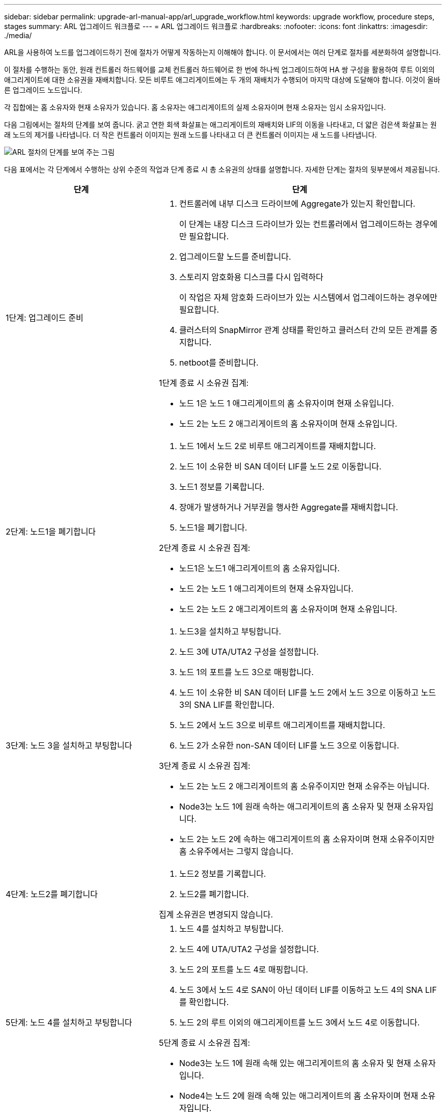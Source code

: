 ---
sidebar: sidebar 
permalink: upgrade-arl-manual-app/arl_upgrade_workflow.html 
keywords: upgrade workflow, procedure steps, stages 
summary: ARL 업그레이드 워크플로 
---
= ARL 업그레이드 워크플로
:hardbreaks:
:nofooter: 
:icons: font
:linkattrs: 
:imagesdir: ./media/


[role="lead"]
ARL을 사용하여 노드를 업그레이드하기 전에 절차가 어떻게 작동하는지 이해해야 합니다. 이 문서에서는 여러 단계로 절차를 세분화하여 설명합니다.

이 절차를 수행하는 동안, 원래 컨트롤러 하드웨어를 교체 컨트롤러 하드웨어로 한 번에 하나씩 업그레이드하여 HA 쌍 구성을 활용하여 루트 이외의 애그리게이트에 대한 소유권을 재배치합니다. 모든 비루트 애그리게이트에는 두 개의 재배치가 수행되어 마지막 대상에 도달해야 합니다. 이것이 올바른 업그레이드 노드입니다.

각 집합에는 홈 소유자와 현재 소유자가 있습니다. 홈 소유자는 애그리게이트의 실제 소유자이며 현재 소유자는 임시 소유자입니다.

다음 그림에서는 절차의 단계를 보여 줍니다. 굵고 연한 회색 화살표는 애그리게이트의 재배치와 LIF의 이동을 나타내고, 더 얇은 검은색 화살표는 원래 노드의 제거를 나타냅니다. 더 작은 컨트롤러 이미지는 원래 노드를 나타내고 더 큰 컨트롤러 이미지는 새 노드를 나타냅니다.

image:arl_upgrade_manual_image1.PNG["ARL 절차의 단계를 보여 주는 그림"]

다음 표에서는 각 단계에서 수행하는 상위 수준의 작업과 단계 종료 시 총 소유권의 상태를 설명합니다. 자세한 단계는 절차의 뒷부분에서 제공됩니다.

[cols="35,65"]
|===
| 단계 | 단계 


| 1단계: 업그레이드 준비  a| 
. 컨트롤러에 내부 디스크 드라이브에 Aggregate가 있는지 확인합니다.
+
이 단계는 내장 디스크 드라이브가 있는 컨트롤러에서 업그레이드하는 경우에만 필요합니다.

. 업그레이드할 노드를 준비합니다.
. 스토리지 암호화용 디스크를 다시 입력하다
+
이 작업은 자체 암호화 드라이브가 있는 시스템에서 업그레이드하는 경우에만 필요합니다.

. 클러스터의 SnapMirror 관계 상태를 확인하고 클러스터 간의 모든 관계를 중지합니다.
. netboot를 준비합니다.


1단계 종료 시 소유권 집계:

* 노드 1은 노드 1 애그리게이트의 홈 소유자이며 현재 소유입니다.
* 노드 2는 노드 2 애그리게이트의 홈 소유자이며 현재 소유입니다.




| 2단계: 노드1을 폐기합니다  a| 
. 노드 1에서 노드 2로 비루트 애그리게이트를 재배치합니다.
. 노드 1이 소유한 비 SAN 데이터 LIF를 노드 2로 이동합니다.
. 노드1 정보를 기록합니다.
. 장애가 발생하거나 거부권을 행사한 Aggregate를 재배치합니다.
. 노드1을 폐기합니다.


2단계 종료 시 소유권 집계:

* 노드1은 노드1 애그리게이트의 홈 소유자입니다.
* 노드 2는 노드 1 애그리게이트의 현재 소유자입니다.
* 노드 2는 노드 2 애그리게이트의 홈 소유자이며 현재 소유입니다.




| 3단계: 노드 3을 설치하고 부팅합니다  a| 
. 노드3을 설치하고 부팅합니다.
. 노드 3에 UTA/UTA2 구성을 설정합니다.
. 노드 1의 포트를 노드 3으로 매핑합니다.
. 노드 1이 소유한 비 SAN 데이터 LIF를 노드 2에서 노드 3으로 이동하고 노드 3의 SNA LIF를 확인합니다.
. 노드 2에서 노드 3으로 비루트 애그리게이트를 재배치합니다.
. 노드 2가 소유한 non-SAN 데이터 LIF를 노드 3으로 이동합니다.


3단계 종료 시 소유권 집계:

* 노드 2는 노드 2 애그리게이트의 홈 소유주이지만 현재 소유주는 아닙니다.
* Node3는 노드 1에 원래 속하는 애그리게이트의 홈 소유자 및 현재 소유자입니다.
* 노드 2는 노드 2에 속하는 애그리게이트의 홈 소유자이며 현재 소유주이지만 홈 소유주에서는 그렇지 않습니다.




| 4단계: 노드2를 폐기합니다  a| 
. 노드2 정보를 기록합니다.
. 노드2를 폐기합니다.


집계 소유권은 변경되지 않습니다.



| 5단계: 노드 4를 설치하고 부팅합니다  a| 
. 노드 4를 설치하고 부팅합니다.
. 노드 4에 UTA/UTA2 구성을 설정합니다.
. 노드 2의 포트를 노드 4로 매핑합니다.
. 노드 3에서 노드 4로 SAN이 아닌 데이터 LIF를 이동하고 노드 4의 SNA LIF를 확인합니다.
. 노드 2의 루트 이외의 애그리게이트를 노드 3에서 노드 4로 이동합니다.


5단계 종료 시 소유권 집계:

* Node3는 노드 1에 원래 속해 있는 애그리게이트의 홈 소유자 및 현재 소유자입니다.
* Node4는 노드 2에 원래 속해 있는 애그리게이트의 홈 소유자이며 현재 소유자입니다.




| 6단계: 업그레이드를 완료합니다  a| 
. 새 컨트롤러가 올바르게 설정되었는지 확인합니다.
. 새 노드에서 스토리지 암호화 설정
+
이 작업은 자체 암호화 드라이브가 있는 시스템으로 업그레이드하는 경우에만 필요합니다.

. 기존 시스템을 폐기합니다.
. NetApp SnapMirror 관계를 재개합니다.
+
* 참고: * 스토리지 가상 시스템(SVM) 재해 복구 업데이트는 할당된 일정에 따라 중단되지 않습니다.



집계 소유권은 변경되지 않습니다.

|===